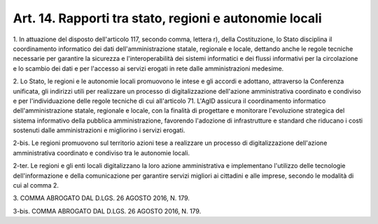 .. _art14:

Art. 14. Rapporti tra stato, regioni e autonomie locali
^^^^^^^^^^^^^^^^^^^^^^^^^^^^^^^^^^^^^^^^^^^^^^^^^^^^^^^



1\. In attuazione del disposto dell'articolo 117, secondo comma, lettera r), della Costituzione, lo Stato disciplina il coordinamento informatico dei dati dell'amministrazione statale, regionale e locale, dettando anche le regole tecniche necessarie per garantire la sicurezza e l'interoperabilità dei sistemi informatici e dei flussi informativi per la circolazione e lo scambio dei dati e per l'accesso ai servizi erogati in rete dalle amministrazioni medesime.

2\. Lo Stato, le regioni e le autonomie locali promuovono le intese e gli accordi e adottano, attraverso la Conferenza unificata, gli indirizzi utili per realizzare un processo di digitalizzazione dell'azione amministrativa coordinato e condiviso e per l'individuazione delle regole tecniche di cui all'articolo 71. L'AgID assicura il coordinamento informatico dell'amministrazione statale, regionale e locale, con la finalità di progettare e monitorare l'evoluzione strategica del sistema informativo della pubblica amministrazione, favorendo l'adozione di infrastrutture e standard che riducano i costi sostenuti dalle amministrazioni e migliorino i servizi erogati.

2-bis\. Le regioni promuovono sul territorio azioni tese a realizzare un processo di digitalizzazione dell'azione amministrativa coordinato e condiviso tra le autonomie locali.

2-ter\. Le regioni e gli enti locali digitalizzano la loro azione amministrativa e implementano l'utilizzo delle tecnologie dell'informazione e della comunicazione per garantire servizi migliori ai cittadini e alle imprese, secondo le modalità di cui al comma 2.

3\. COMMA ABROGATO DAL D.LGS. 26 AGOSTO 2016, N. 179.

3-bis\. COMMA ABROGATO DAL D.LGS. 26 AGOSTO 2016, N. 179.
